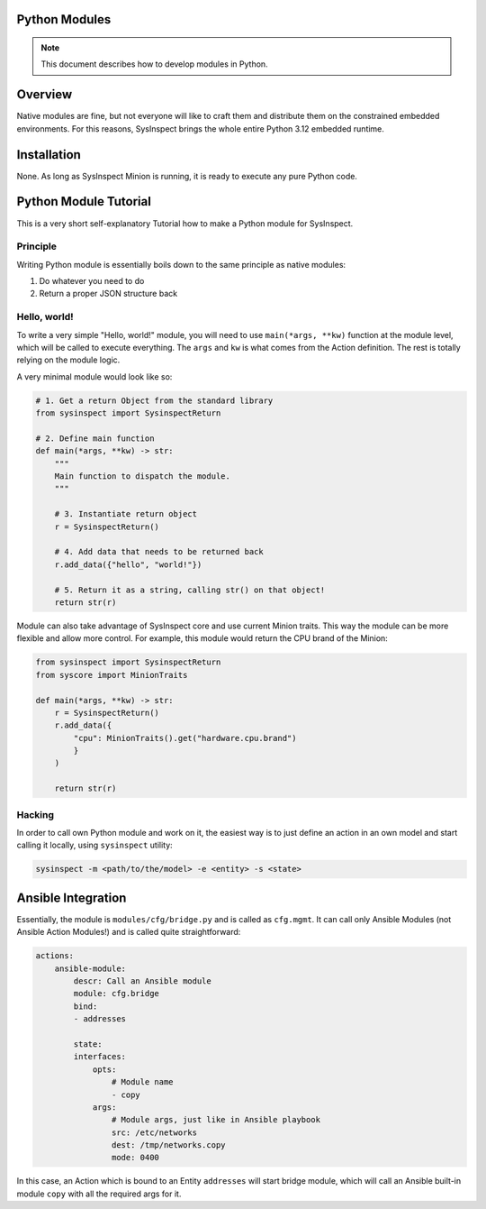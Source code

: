 Python Modules
==============

.. note::

    This document describes how to develop modules in Python.

Overview
========

Native modules are fine, but not everyone will like to craft them and distribute them
on the constrained embedded environments. For this reasons, SysInspect brings the whole
entire Python 3.12 embedded runtime.

Installation
============

None. As long as SysInspect Minion is running, it is ready to execute any pure Python
code.

Python Module Tutorial
======================

This is a very short self-explanatory Tutorial how to make a Python module for SysInspect.

Principle
---------

Writing Python module is essentially boils down to the same principle as native modules:

1. Do whatever you need to do
2. Return a proper JSON structure back

Hello, world!
-------------

To write a very simple "Hello, world!" module, you will need to use ``main(*args, **kw)``
function at the module level, which will be called to execute everything. The ``args`` and ``kw``
is what comes from the Action definition. The rest is totally relying on the module logic.

A very minimal module would look like so:

.. code-block:: python

    # 1. Get a return Object from the standard library
    from sysinspect import SysinspectReturn

    # 2. Define main function
    def main(*args, **kw) -> str:
        """
        Main function to dispatch the module.
        """

        # 3. Instantiate return object
        r = SysinspectReturn()

        # 4. Add data that needs to be returned back
        r.add_data({"hello", "world!"})

        # 5. Return it as a string, calling str() on that object!
        return str(r)

Module can also take advantage of SysInspect core and use current Minion traits. This way
the module can be more flexible and allow more control. For example, this module would return
the CPU brand of the Minion:

.. code-block:: python

    from sysinspect import SysinspectReturn
    from syscore import MinionTraits

    def main(*args, **kw) -> str:
        r = SysinspectReturn()
        r.add_data({
            "cpu": MinionTraits().get("hardware.cpu.brand")
            }
        )

        return str(r)

Hacking
-------

In order to call own Python module and work on it, the easiest way is to just define an
action in an own model and start calling it locally, using ``sysinspect`` utility:

.. code-block:: shell

    sysinspect -m <path/to/the/model> -e <entity> -s <state>

Ansible Integration
===================

Essentially, the module is ``modules/cfg/bridge.py`` and is called as ``cfg.mgmt``. It can
call only Ansible Modules (not Ansible Action Modules!) and is called quite straightforward:

.. code-block:: yaml

    actions:
        ansible-module:
            descr: Call an Ansible module
            module: cfg.bridge
            bind:
            - addresses

            state:
            interfaces:
                opts:
                    # Module name
                    - copy
                args:
                    # Module args, just like in Ansible playbook
                    src: /etc/networks
                    dest: /tmp/networks.copy
                    mode: 0400

In this case, an Action which is bound to an Entity ``addresses`` will start bridge module,
which will call an Ansible built-in module ``copy`` with all the required args for it.
